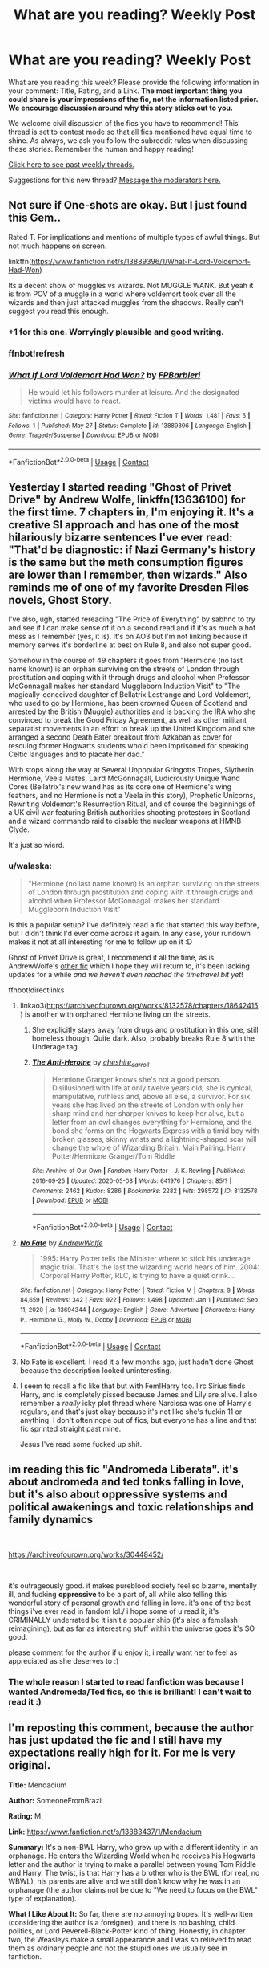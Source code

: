 #+TITLE: What are you reading? Weekly Post

* What are you reading? Weekly Post
:PROPERTIES:
:Author: the-phony-pony
:Score: 48
:DateUnix: 1622030416.0
:DateShort: 2021-May-26
:FlairText: Weekly Discussion
:END:
What are you reading this week? Please provide the following information in your comment: Title, Rating, and a Link. *The most important thing you could share is your impressions of the fic, not the information listed prior. We encourage discussion around why this story sticks out to you.*

We welcome civil discussion of the fics you have to recommend! This thread is set to contest mode so that all fics mentioned have equal time to shine. As always, we ask you follow the subreddit rules when discussing these stories. Remember the human and happy reading!

[[https://www.reddit.com/r/HPfanfiction/search?q=flair%3AWeekly+Discussion&restrict_sr=on&sort=new&t=all][Click here to see past weekly threads.]]

Suggestions for this new thread? [[https://www.reddit.com/message/compose?to=%2Fr%2FHPfanfiction&subject=Weekly+Thread][Message the moderators here.]]


** Not sure if One-shots are okay. But I just found this Gem..

Rated T. For implications and mentions of multiple types of awful things. But not much happens on screen.

linkffn([[https://www.fanfiction.net/s/13889396/1/What-If-Lord-Voldemort-Had-Won]])

Its a decent show of muggles vs wizards. Not MUGGLE WANK. But yeah it is from POV of a muggle in a world where voldemort took over all the wizards and then just attacked muggles from the shadows. Really can't suggest you read this enough.
:PROPERTIES:
:Author: jk-alot
:Score: 13
:DateUnix: 1622076716.0
:DateShort: 2021-May-27
:END:

*** +1 for this one. Worryingly plausible and good writing.
:PROPERTIES:
:Author: xshadowfax
:Score: 7
:DateUnix: 1622122627.0
:DateShort: 2021-May-27
:END:


*** ffnbot!refresh
:PROPERTIES:
:Author: Miqdad_Suleman
:Score: 1
:DateUnix: 1622637691.0
:DateShort: 2021-Jun-02
:END:


*** [[https://www.fanfiction.net/s/13889396/1/][*/What If Lord Voldemort Had Won?/*]] by [[https://www.fanfiction.net/u/14538639/FPBarbieri][/FPBarbieri/]]

#+begin_quote
  He would let his followers murder at leisure. And the designated victims would have to react.
#+end_quote

^{/Site/:} ^{fanfiction.net} ^{*|*} ^{/Category/:} ^{Harry} ^{Potter} ^{*|*} ^{/Rated/:} ^{Fiction} ^{T} ^{*|*} ^{/Words/:} ^{1,481} ^{*|*} ^{/Favs/:} ^{5} ^{*|*} ^{/Follows/:} ^{1} ^{*|*} ^{/Published/:} ^{May} ^{27} ^{*|*} ^{/Status/:} ^{Complete} ^{*|*} ^{/id/:} ^{13889396} ^{*|*} ^{/Language/:} ^{English} ^{*|*} ^{/Genre/:} ^{Tragedy/Suspense} ^{*|*} ^{/Download/:} ^{[[http://www.ff2ebook.com/old/ffn-bot/index.php?id=13889396&source=ff&filetype=epub][EPUB]]} ^{or} ^{[[http://www.ff2ebook.com/old/ffn-bot/index.php?id=13889396&source=ff&filetype=mobi][MOBI]]}

--------------

*FanfictionBot*^{2.0.0-beta} | [[https://github.com/FanfictionBot/reddit-ffn-bot/wiki/Usage][Usage]] | [[https://www.reddit.com/message/compose?to=tusing][Contact]]
:PROPERTIES:
:Author: FanfictionBot
:Score: 1
:DateUnix: 1622637715.0
:DateShort: 2021-Jun-02
:END:


** Yesterday I started reading "Ghost of Privet Drive" by Andrew Wolfe, linkffn(13636100) for the first time. 7 chapters in, I'm enjoying it. It's a creative SI approach and has one of the most hilariously bizarre sentences I've ever read: "That'd be diagnostic: if Nazi Germany's history is the same but the meth consumption figures are lower than I remember, then wizards." Also reminds me of one of my favorite Dresden Files novels, Ghost Story.

I've also, ugh, started rereading "The Price of Everything" by sabhnc to try and see if I can make sense of it on a second read and if it's as much a hot mess as I remember (yes, it is). It's on AO3 but I'm not linking because if memory serves it's borderline at best on Rule 8, and also not super good.

Somehow in the course of 49 chapters it goes from "Hermione (no last name known) is an orphan surviving on the streets of London through prostitution and coping with it through drugs and alcohol when Professor McGonnagall makes her standard Muggleborn Induction Visit" to "The magically-conceived daughter of Bellatrix Lestrange and Lord Voldemort, who used to go by Hermione, has been crowned Queen of Scotland and arrested by the British (Muggle) authorities and is backing the IRA who she convinced to break the Good Friday Agreement, as well as other militant separatist movements in an effort to break up the United Kingdom and she arranged a second Death Eater breakout from Azkaban as cover for rescuing former Hogwarts students who'd been imprisoned for speaking Celtic languages and to placate her dad."

With stops along the way at Several Unpopular Gringotts Tropes, Slytherin Hermione, Veela Mates, Laird McGonnagall, Ludicrously Unique Wand Cores (Bellatrix's new wand has as its core one of Hermione's wing feathers, and no Hermione is not a Veela in this story), Prophetic Unicorns, Rewriting Voldemort's Resurrection Ritual, and of course the beginnings of a UK civil war featuring British authorities shooting protestors in Scotland and a wizard commando raid to disable the nuclear weapons at HMNB Clyde.

It's just so wierd.
:PROPERTIES:
:Author: RealLifeH_sapiens
:Score: 11
:DateUnix: 1622043507.0
:DateShort: 2021-May-26
:END:

*** u/walaska:
#+begin_quote
  "Hermione (no last name known) is an orphan surviving on the streets of London through prostitution and coping with it through drugs and alcohol when Professor McGonnagall makes her standard Muggleborn Induction Visit"
#+end_quote

Is this a popular setup? I've definitely read a fic that started this way before, but I didn't think I'd ever come across it again. In any case, your rundown makes it not at all interesting for me to follow up on it :D

Ghost of Privet Drive is great, I recommend it all the time, as is AndrewWolfe's [[https://www.fanfiction.net/s/13694344/1/No-Fate][other fic]] which I hope they will return to, it's been lacking updates for a while /and we haven't even reached the timetravel bit yet/!

ffnbot!directlinks
:PROPERTIES:
:Author: walaska
:Score: 2
:DateUnix: 1622045179.0
:DateShort: 2021-May-26
:END:

**** linkao3([[https://archiveofourown.org/works/8132578/chapters/18642415]]) is another with orphaned Hermione living on the streets.
:PROPERTIES:
:Author: davidwelch158
:Score: 3
:DateUnix: 1622070887.0
:DateShort: 2021-May-27
:END:

***** She explicitly stays away from drugs and prostitution in this one, still homeless though. Quite dark. Also, probably breaks Rule 8 with the Underage tag.
:PROPERTIES:
:Author: xshadowfax
:Score: 3
:DateUnix: 1622123335.0
:DateShort: 2021-May-27
:END:


***** [[https://archiveofourown.org/works/8132578][*/The Anti-Heroine/*]] by [[https://www.archiveofourown.org/users/cheshire_carroll/pseuds/cheshire_carroll][/cheshire_carroll/]]

#+begin_quote
  Hermione Granger knows she's not a good person. Disillusioned with life at only twelve years old; she is cynical, manipulative, ruthless and, above all else, a survivor. For six years she has lived on the streets of London with only her sharp mind and her sharper knives to keep her alive, but a letter from an owl changes everything for Hermione, and the bond she forms on the Hogwarts Express with a timid boy with broken glasses, skinny wrists and a lightning-shaped scar will change the whole of Wizarding Britain.  Main Pairing: Harry Potter/Hermione Granger/Tom Riddle
#+end_quote

^{/Site/:} ^{Archive} ^{of} ^{Our} ^{Own} ^{*|*} ^{/Fandom/:} ^{Harry} ^{Potter} ^{-} ^{J.} ^{K.} ^{Rowling} ^{*|*} ^{/Published/:} ^{2016-09-25} ^{*|*} ^{/Updated/:} ^{2020-05-03} ^{*|*} ^{/Words/:} ^{641976} ^{*|*} ^{/Chapters/:} ^{85/?} ^{*|*} ^{/Comments/:} ^{2462} ^{*|*} ^{/Kudos/:} ^{8286} ^{*|*} ^{/Bookmarks/:} ^{2282} ^{*|*} ^{/Hits/:} ^{298572} ^{*|*} ^{/ID/:} ^{8132578} ^{*|*} ^{/Download/:} ^{[[https://archiveofourown.org/downloads/8132578/The%20Anti-Heroine.epub?updated_at=1621111329][EPUB]]} ^{or} ^{[[https://archiveofourown.org/downloads/8132578/The%20Anti-Heroine.mobi?updated_at=1621111329][MOBI]]}

--------------

*FanfictionBot*^{2.0.0-beta} | [[https://github.com/FanfictionBot/reddit-ffn-bot/wiki/Usage][Usage]] | [[https://www.reddit.com/message/compose?to=tusing][Contact]]
:PROPERTIES:
:Author: FanfictionBot
:Score: 2
:DateUnix: 1622070905.0
:DateShort: 2021-May-27
:END:


**** [[https://www.fanfiction.net/s/13694344/1/][*/No Fate/*]] by [[https://www.fanfiction.net/u/7336118/AndrewWolfe][/AndrewWolfe/]]

#+begin_quote
  1995: Harry Potter tells the Minister where to stick his underage magic trial. That's the last the wizarding world hears of him. 2004: Corporal Harry Potter, RLC, is trying to have a quiet drink...
#+end_quote

^{/Site/:} ^{fanfiction.net} ^{*|*} ^{/Category/:} ^{Harry} ^{Potter} ^{*|*} ^{/Rated/:} ^{Fiction} ^{M} ^{*|*} ^{/Chapters/:} ^{9} ^{*|*} ^{/Words/:} ^{84,659} ^{*|*} ^{/Reviews/:} ^{342} ^{*|*} ^{/Favs/:} ^{922} ^{*|*} ^{/Follows/:} ^{1,498} ^{*|*} ^{/Updated/:} ^{Jan} ^{1} ^{*|*} ^{/Published/:} ^{Sep} ^{11,} ^{2020} ^{*|*} ^{/id/:} ^{13694344} ^{*|*} ^{/Language/:} ^{English} ^{*|*} ^{/Genre/:} ^{Adventure} ^{*|*} ^{/Characters/:} ^{Harry} ^{P.,} ^{Hermione} ^{G.,} ^{Molly} ^{W.,} ^{Dobby} ^{*|*} ^{/Download/:} ^{[[http://www.ff2ebook.com/old/ffn-bot/index.php?id=13694344&source=ff&filetype=epub][EPUB]]} ^{or} ^{[[http://www.ff2ebook.com/old/ffn-bot/index.php?id=13694344&source=ff&filetype=mobi][MOBI]]}

--------------

*FanfictionBot*^{2.0.0-beta} | [[https://github.com/FanfictionBot/reddit-ffn-bot/wiki/Usage][Usage]] | [[https://www.reddit.com/message/compose?to=tusing][Contact]]
:PROPERTIES:
:Author: FanfictionBot
:Score: 2
:DateUnix: 1622045198.0
:DateShort: 2021-May-26
:END:


**** No Fate is excellent. I read it a few months ago, just hadn't done Ghost because the description looked uninteresting.
:PROPERTIES:
:Author: RealLifeH_sapiens
:Score: 2
:DateUnix: 1622047712.0
:DateShort: 2021-May-26
:END:


**** I seem to recall a fic like that but with Fem!Harry too. Iirc Sirius finds Harry, and is completely pissed because James and Lily are alive. I also remember a /really/ icky plot thread where Narcissa was one of Harry's regulars, and that's just okay because it's not like she's fuckin 11 or anything. I don't often nope out of fics, but everyone has a line and that fic sprinted straight past mine.

Jesus I've read some fucked up shit.
:PROPERTIES:
:Author: OrionTheRed
:Score: 2
:DateUnix: 1622627752.0
:DateShort: 2021-Jun-02
:END:


** im reading this fic "Andromeda Liberata". it's about andromeda and ted tonks falling in love, but it's also about oppressive systems and political awakenings and toxic relationships and family dynamics

​

[[https://archiveofourown.org/works/30448452/]]

​

it's outrageously good. it makes pureblood society feel so bizarre, mentally ill, and fucking *oppressive* to be a part of, all while also telling this wonderful story of personal growth and falling in love. it's one of the best things i've ever read in fandom lol./ i hope some of u read it, it's CRIMINALLY underrated bc it isn't a popular ship (it's also a femslash reimagining), but as far as interesting stuff within the universe goes it's SO good.

please comment for the author if u enjoy it, i really want her to feel as appreciated as she deserves to :)
:PROPERTIES:
:Author: mentally_ill_chic
:Score: 11
:DateUnix: 1622500045.0
:DateShort: 2021-Jun-01
:END:

*** The whole reason I started to read fanfiction was because I wanted Andromeda/Ted fics, so this is brilliant! I can't wait to read it :)
:PROPERTIES:
:Author: stolethemorning
:Score: 2
:DateUnix: 1622585922.0
:DateShort: 2021-Jun-02
:END:


** I'm reposting this comment, because the author has just updated the fic and I still have my expectations really high for it. For me is very original.

*Title:* Mendacium

*Author:* SomeoneFromBrazil

*Rating:* M

*Link:* [[https://www.fanfiction.net/s/13883437/1/Mendacium]]

*Summary:* It's a non-BWL Harry, who grew up with a different identity in an orphanage. He enters the Wizarding World when he receives his Hogwarts letter and the author is trying to make a parallel between young Tom Riddle and Harry. The twist, is that Harry has a brother who is the BWL (for real, no WBWL), his parents are alive and we still don't know why he was in an orphanage (the author claims not be due to "We need to focus on the BWL" type of explanation).

*What I Like About It:* So far, there are no annoying tropes. It's well-written (considering the author is a foreigner), and there is no bashing, child politics, or Lord Peverell-Black-Potter kind of thing. Honestly, in chapter two, the Weasleys make a small appearance and I was so relieved to read them as ordinary people and not the stupid ones we usually see in fanfiction.

Another positive point is that Harry isn't a right away genius (the next Merlin) on magic because he read three books in a week. I personally got interested in this fic because it's a No-BWL Harry, intead of the classical WBWL trope. Also, the usage of canon not-so-famous secondary characters to help the plot, such as Bathilda Bagshot, has got my interest.

*What I don't Like About It:* I don't like much the name the author chose for Harry's new identity (although I reckon he chose it to avoid the Hadrian kind of thing). It's not finished, but the author seems to have it mostly done (or, at least, planned).

I recommend this fanfiction because I think there are more positive points than negative ones. I would give it an 8 out of 10.
:PROPERTIES:
:Author: acnc100
:Score: 8
:DateUnix: 1622323433.0
:DateShort: 2021-May-30
:END:

*** The name 'Hardin' sucks. But the rest is good. Kinda get the feeling of Pragmatic Lily from the second chapter
:PROPERTIES:
:Author: AnkitMishraGr8
:Score: 1
:DateUnix: 1622523888.0
:DateShort: 2021-Jun-01
:END:


** [[https://hoggywartyxmas.livejournal.com/56425.html][We'll Take a Cup of Kindness Yet]] by dueltastic

*Aberforth/Minerva/Severus.* Absolutely fun and delicious fic! Aberforth and Minerva are so snarky! The best combination to fix Snape after the snakebite. Really strong emotional connect and characterizations. Definitely recommend it. Short read around 20K.
:PROPERTIES:
:Author: Consistent_Squash
:Score: 8
:DateUnix: 1622127968.0
:DateShort: 2021-May-27
:END:

*** Gosh, you are just full of amazing recommendations. I don't know where you come up with it all! I loved this story. Thanks for linking!
:PROPERTIES:
:Author: yletylyf
:Score: 3
:DateUnix: 1622219519.0
:DateShort: 2021-May-28
:END:

**** This one is a rec I got from beta_reader! It's a great fic isn't it?

I got two more if you are into that generation! If you like Walburga or that era in general maybe you'll like them.

[[https://archiveofourown.org/works/3736303][Dark and Fearsome]]

Walburga obsessing about Minerva in a way that kind of is similar to canon Sirius about Snape or canon Bellatrix about Voldemort. Disturbing and intense. Beautiful first-person pov. Short read around 3K. *Walburga/Minerva.*

[[https://eldritcher-hp-fics.dreamwidth.org/14994.html][Azrael]]

A calculating and charismatic Voldemort deliberately destroys Walburga's family because he wants her to go mad. It's pretty intense. Short read around 3K. *Gen darkfic*
:PROPERTIES:
:Author: Consistent_Squash
:Score: 4
:DateUnix: 1622220950.0
:DateShort: 2021-May-28
:END:

***** I have read these before! Pretty sure it was your post somewhere else that I saw, ha.

The Minerva/Walburga one interesting. There wasn't a lot of work done on the relationship part of it, it was mostly trying to get inside Walburga's head, which I can respect as a thought exercise, but it didn't grab me.

Eldritcher's Minerva is great! I love all of their stories about her. Walburga's POV was a great choice for this piece. Intense is the right word!

Ha, what I am into is anything about Snape. I love Snape rare pairs (defined as anything but Snarry and Snamione). I think we have discussed this before in the context of Snape/Voldemort :) It's so hard to do and preserve what I love about Snape's character, though, you know, so when I find one that does, I'm so excited. Minerva/Aberforth/Severus was wonderful!
:PROPERTIES:
:Author: yletylyf
:Score: 1
:DateUnix: 1622228089.0
:DateShort: 2021-May-28
:END:

****** With you 100% on the Minerva/Walburga fic! I sometimes nerd out on writing choices and forget about the immersion and story part!

Eldritcher's Minerva is a proud and flawed character. Flesh and blood! I really love her characterization. The Riddle/Minerva dynamic, the Severus/Minerva dynamic and the Albus/Minerva dynamic is just unique in their Minerva fics.

Yeah! I remember you mentioned that maybe on the Sniddle thread! For Snape fics especially rare pairs [[https://snapecase.livejournal.com/][Snapecase]] can be good. YMMV because a lot of those are Snarry authors writing non-Snarry fics. Their Snape characterization in non-Snarry fics can be pretty similar to their Snape in Snarry fics.

I don't have any strong recs for Snape fics :( I love that theme also! Definitely lmk if you stumble on something interesting!
:PROPERTIES:
:Author: Consistent_Squash
:Score: 3
:DateUnix: 1622231519.0
:DateShort: 2021-May-29
:END:

******* I don't have anything against Snarry as a philosophical matter, but I will say the Snarry fics I have liked are ones where Harry undergoes some experience so major (like, you know, traveling a thousand years in the past and spending the centuries as a portrait in the Slytherin common room) that he is unrecognizable as Harry and basically an OC. Harry as a main character in fic does nothing for me.

That was an elaborate way of saying I will definitely check out rare pairs written by Snarry authors, lol.
:PROPERTIES:
:Author: yletylyf
:Score: 2
:DateUnix: 1622232037.0
:DateShort: 2021-May-29
:END:


** I would mention two stories, one which was really excellent, other one ... not so much.

1. “Wind Shear” by Chilord linkffn(12511998) is really a great story. I am not a big fan of super!Harry and fight-centred stories, but this one is really well written. Harry, experienced Auror and an international Dark Wizards hunter falls back to 1970 in the beginning of the Blood War and he has to work from that situation. I usually complain how thin and too long most stories are. The author claims in the introductory author note that “this fic has been more thoroughly rewritten than any of my past fics. I hope it shows.” It truly does, it is very tight (/just/ 126,280 words) and even otherwise it is obviously very well polished. Also, although there is a motive of the potential relationship between Harry and Bellatrix Black (very common for Harry-in-1970s stories), it is a way more complicated and interesting than usually fast one. Highly recommended.

2. I was really looking forward to reading “When Hermione said ‘NO!'” by LordCroussette linkao3(27474469). I like very much “The Accidental Animagus” by [[/u/TheWhiteSquirrel]] linkao3(14078862) and the idea to the twist where Hermione rejects the idea of adopting Harry into the Grangers' family looked intriguing. When I was saying in the previous review that the story is very nicely tightly written, this is just an opposite. The story weights nice 30,664 words, and what interesting story we get about this basic conflict of Hermione rejecting adoption of Harry? Re-narrated mostly unchanged abbreviated story of the first four years of Harry, and that's basically it. Have you expected some psychologically complicated explanation of Hermione's [[https://matej.ceplovi.cz/blog/one-more-on-breakfast-in-new-york.html][seeming failure]] in this long narration? Nope, this is a Harmony story, so there is no character development allowed, the explanation is brutally boring: the unfeeling manipulative Dumbledore send Confundus charm on her. That's it, there is really not much to the story. I don't think you should bother.
:PROPERTIES:
:Author: ceplma
:Score: 8
:DateUnix: 1622154215.0
:DateShort: 2021-May-28
:END:

*** [[https://archiveofourown.org/works/27474469][*/When Hermione said "NO!"/*]] by [[https://www.archiveofourown.org/users/LordCroussette/pseuds/LordCroussette][/LordCroussette/]]

#+begin_quote
  What if Harry and Hermione had first met when they were four-years-old? What if they had become best friends? What if Hermione's parents had proposed the idea to adopt Harry into their family and Hermione had angrily shouted "NO!" when they had asked her opinion? And what if Harry had witnessed it all?When it is time to go to Hogwarts, Harry and Hermione meet again in the Hogwarts Express. How would they react and treat each other if Harry never forgot about Hermione's angry rejection?Years later, Harry and Hermione tell their story to their five-years-old daughter Rose. A story about how they became friends, how it broke and how they learned to be friends again and how to love each other...
#+end_quote

^{/Site/:} ^{Archive} ^{of} ^{Our} ^{Own} ^{*|*} ^{/Fandom/:} ^{Harry} ^{Potter} ^{-} ^{J.} ^{K.} ^{Rowling} ^{*|*} ^{/Published/:} ^{2020-11-09} ^{*|*} ^{/Updated/:} ^{2020-12-06} ^{*|*} ^{/Words/:} ^{30664} ^{*|*} ^{/Chapters/:} ^{11/?} ^{*|*} ^{/Comments/:} ^{11} ^{*|*} ^{/Kudos/:} ^{75} ^{*|*} ^{/Bookmarks/:} ^{15} ^{*|*} ^{/Hits/:} ^{2999} ^{*|*} ^{/ID/:} ^{27474469} ^{*|*} ^{/Download/:} ^{[[https://archiveofourown.org/downloads/27474469/When%20Hermione%20said%20NO.epub?updated_at=1607286435][EPUB]]} ^{or} ^{[[https://archiveofourown.org/downloads/27474469/When%20Hermione%20said%20NO.mobi?updated_at=1607286435][MOBI]]}

--------------

[[https://archiveofourown.org/works/14078862][*/The Accidental Animagus/*]] by [[https://www.archiveofourown.org/users/White_Squirrel/pseuds/White_Squirrel][/White_Squirrel/]]

#+begin_quote
  Harry escapes the Dursleys with a unique bout of accidental magic and eventually winds up at the Grangers' house. Now, he has what he always wanted: a loving family---and he'll need their help to take on the magical world and vanquish the dark lord who has pursued him from birth. Years 1-4.
#+end_quote

^{/Site/:} ^{Archive} ^{of} ^{Our} ^{Own} ^{*|*} ^{/Fandom/:} ^{Harry} ^{Potter} ^{-} ^{J.} ^{K.} ^{Rowling} ^{*|*} ^{/Published/:} ^{2018-03-24} ^{*|*} ^{/Completed/:} ^{2018-04-07} ^{*|*} ^{/Words/:} ^{666696} ^{*|*} ^{/Chapters/:} ^{112/112} ^{*|*} ^{/Comments/:} ^{790} ^{*|*} ^{/Kudos/:} ^{2195} ^{*|*} ^{/Bookmarks/:} ^{592} ^{*|*} ^{/Hits/:} ^{103140} ^{*|*} ^{/ID/:} ^{14078862} ^{*|*} ^{/Download/:} ^{[[https://archiveofourown.org/downloads/14078862/The%20Accidental%20Animagus.epub?updated_at=1621683636][EPUB]]} ^{or} ^{[[https://archiveofourown.org/downloads/14078862/The%20Accidental%20Animagus.mobi?updated_at=1621683636][MOBI]]}

--------------

[[https://www.fanfiction.net/s/12511998/1/][*/Wind Shear/*]] by [[https://www.fanfiction.net/u/67673/Chilord][/Chilord/]]

#+begin_quote
  A sharp and sudden change that can have devastating effects. When a Harry Potter that didn't follow the path of the Epilogue finds himself suddenly thrown into 1970, he settles into a muggle pub to enjoy a nice drink and figure out what he should do with the situation. Naturally, things don't work out the way he intended.
#+end_quote

^{/Site/:} ^{fanfiction.net} ^{*|*} ^{/Category/:} ^{Harry} ^{Potter} ^{*|*} ^{/Rated/:} ^{Fiction} ^{M} ^{*|*} ^{/Chapters/:} ^{19} ^{*|*} ^{/Words/:} ^{126,280} ^{*|*} ^{/Reviews/:} ^{2,885} ^{*|*} ^{/Favs/:} ^{14,725} ^{*|*} ^{/Follows/:} ^{8,450} ^{*|*} ^{/Updated/:} ^{Jul} ^{6,} ^{2017} ^{*|*} ^{/Published/:} ^{Jun} ^{1,} ^{2017} ^{*|*} ^{/Status/:} ^{Complete} ^{*|*} ^{/id/:} ^{12511998} ^{*|*} ^{/Language/:} ^{English} ^{*|*} ^{/Genre/:} ^{Adventure} ^{*|*} ^{/Characters/:} ^{Harry} ^{P.,} ^{Bellatrix} ^{L.,} ^{Charlus} ^{P.} ^{*|*} ^{/Download/:} ^{[[http://www.ff2ebook.com/old/ffn-bot/index.php?id=12511998&source=ff&filetype=epub][EPUB]]} ^{or} ^{[[http://www.ff2ebook.com/old/ffn-bot/index.php?id=12511998&source=ff&filetype=mobi][MOBI]]}

--------------

*FanfictionBot*^{2.0.0-beta} | [[https://github.com/FanfictionBot/reddit-ffn-bot/wiki/Usage][Usage]] | [[https://www.reddit.com/message/compose?to=tusing][Contact]]
:PROPERTIES:
:Author: FanfictionBot
:Score: 1
:DateUnix: 1622154237.0
:DateShort: 2021-May-28
:END:


** I'm currently re-reading, and awaiting updates on, Snipers Solve 99% of all Problems by silentwalrus. It's a hilarious crossover between Fullmetal Alchemist and Harry Potter. I highly recommend it to anyone needing a laugh. The author has other wonderfully well-written stories on AO3 as well.

linkao3(20644262)
:PROPERTIES:
:Author: scificionado
:Score: 7
:DateUnix: 1622226441.0
:DateShort: 2021-May-28
:END:

*** [[https://archiveofourown.org/works/20644262][*/snipers solve 99% of all problems/*]] by [[https://www.archiveofourown.org/users/silentwalrus/pseuds/silentwalrus][/silentwalrus/]]

#+begin_quote
  Ed had thought, after the whole Promised Day, homunculus, entire country harvested for alchemical batteries thing, the batshit quotient of his life would have settled down some. He really ought to have topped out the meter with that one. But no. The bullshit is just getting started. “Are you fucking kidding me,” Ed demands. “The wizards?” Podfic & Chinese translation available! See notes
#+end_quote

^{/Site/:} ^{Archive} ^{of} ^{Our} ^{Own} ^{*|*} ^{/Fandoms/:} ^{Fullmetal} ^{Alchemist} ^{-} ^{All} ^{Media} ^{Types,} ^{Harry} ^{Potter} ^{-} ^{J.} ^{K.} ^{Rowling} ^{*|*} ^{/Published/:} ^{2019-09-15} ^{*|*} ^{/Updated/:} ^{2020-12-24} ^{*|*} ^{/Words/:} ^{227773} ^{*|*} ^{/Chapters/:} ^{75/?} ^{*|*} ^{/Comments/:} ^{13669} ^{*|*} ^{/Kudos/:} ^{10448} ^{*|*} ^{/Bookmarks/:} ^{3402} ^{*|*} ^{/Hits/:} ^{333740} ^{*|*} ^{/ID/:} ^{20644262} ^{*|*} ^{/Download/:} ^{[[https://archiveofourown.org/downloads/20644262/snipers%20solve%2099%20of%20all.epub?updated_at=1621048176][EPUB]]} ^{or} ^{[[https://archiveofourown.org/downloads/20644262/snipers%20solve%2099%20of%20all.mobi?updated_at=1621048176][MOBI]]}

--------------

*FanfictionBot*^{2.0.0-beta} | [[https://github.com/FanfictionBot/reddit-ffn-bot/wiki/Usage][Usage]] | [[https://www.reddit.com/message/compose?to=tusing][Contact]]
:PROPERTIES:
:Author: FanfictionBot
:Score: 3
:DateUnix: 1622226475.0
:DateShort: 2021-May-28
:END:


** [[https://archiveofourown.org/works/10799454]] Character study on Albus Dumbledore

[[https://archiveofourown.org/works/5354324]] James Potter/Lily Evans

Both are oneshots. Both deserve more reviews, imo.
:PROPERTIES:
:Author: NotSoSnarky
:Score: 6
:DateUnix: 1622398282.0
:DateShort: 2021-May-30
:END:


** I'm reading this fic that updated today, [[https://m.fanfiction.net/s/13866437/1/An-Only-Child][An Only Child by Darkpurplelighter]]. It's a Percy-centric fic that starts in OotP when Fudge goes to arrest Dumbledore and Percy finds the Mirror of Erised, where it shows him as an only child and sets out to make it true. I like it because I think it's something different and unique in comparison to other Percy-centric fics I've read. As per the author's words, it's not a redemption story or Percy sees the light and somehow changes things, it's about a brother wanting to erase his own siblings from existence for his parents' sole love and affection. It is a dark theme, and that's the point and I love it.

The pacing is a bit accelerated at the beginning in the attempt to get the set up out of the way, but other than that it moves along steadily. The characters are well written, with Percy being a pretty good blend of his canon self and the cold-hearted sociopath he's turning into. Updates are slow, though, and it's only a few chapters long.

linkffn(13866437)
:PROPERTIES:
:Author: Sweet_Xocoatl
:Score: 7
:DateUnix: 1622354315.0
:DateShort: 2021-May-30
:END:

*** [[https://www.fanfiction.net/s/13866437/1/][*/An Only Child/*]] by [[https://www.fanfiction.net/u/1626457/Darkpurplelighter][/Darkpurplelighter/]]

#+begin_quote
  Percy Weasley was shocked when he looked into the Mirror of Erised. It showed him, alone with his mother and father. No brothers. No sister. Him, alone as an only child. That was what Percy wanted, and there was only one way to make his deepest desire come true.
#+end_quote

^{/Site/:} ^{fanfiction.net} ^{*|*} ^{/Category/:} ^{Harry} ^{Potter} ^{*|*} ^{/Rated/:} ^{Fiction} ^{T} ^{*|*} ^{/Chapters/:} ^{4} ^{*|*} ^{/Words/:} ^{8,711} ^{*|*} ^{/Reviews/:} ^{6} ^{*|*} ^{/Favs/:} ^{6} ^{*|*} ^{/Follows/:} ^{15} ^{*|*} ^{/Updated/:} ^{9h} ^{ago} ^{*|*} ^{/Published/:} ^{Apr} ^{21} ^{*|*} ^{/id/:} ^{13866437} ^{*|*} ^{/Language/:} ^{English} ^{*|*} ^{/Genre/:} ^{Angst/Drama} ^{*|*} ^{/Characters/:} ^{Ron} ^{W.,} ^{George} ^{W.,} ^{Percy} ^{W.,} ^{Fred} ^{W.} ^{*|*} ^{/Download/:} ^{[[http://www.ff2ebook.com/old/ffn-bot/index.php?id=13866437&source=ff&filetype=epub][EPUB]]} ^{or} ^{[[http://www.ff2ebook.com/old/ffn-bot/index.php?id=13866437&source=ff&filetype=mobi][MOBI]]}

--------------

*FanfictionBot*^{2.0.0-beta} | [[https://github.com/FanfictionBot/reddit-ffn-bot/wiki/Usage][Usage]] | [[https://www.reddit.com/message/compose?to=tusing][Contact]]
:PROPERTIES:
:Author: FanfictionBot
:Score: 3
:DateUnix: 1622354333.0
:DateShort: 2021-May-30
:END:


** I just finished Blackpool by The Divine Comedian, which I saw rec'd on another thread. 10/10 would recommend - it was well written and the story was was captivating. I loved both Regulus' and Sirius' characters, and their relationship. It's pretty dark, and reads like a combination horror mystery, but it was honestly so good you should read it even if dark fics aren't normally your thing.

linkffn(12948481)
:PROPERTIES:
:Author: itsasixthing
:Score: 5
:DateUnix: 1622257642.0
:DateShort: 2021-May-29
:END:

*** [[https://www.fanfiction.net/s/12948481/1/][*/Blackpool/*]] by [[https://www.fanfiction.net/u/45537/The-Divine-Comedian][/The Divine Comedian/]]

#+begin_quote
  COMPLETE. When Regulus is five, he nearly drowns in the sea off Blackpool. When Regulus is eleven, his brother befriends a ghost. It's not until Regulus is eighteen and ready to die that the Black family's darkest secret finally unravels. It might, perhaps, change everything. (A coming-of-age story with mind magic, star charting, pink petit-fours, two diaries, and a ghost.)
#+end_quote

^{/Site/:} ^{fanfiction.net} ^{*|*} ^{/Category/:} ^{Harry} ^{Potter} ^{*|*} ^{/Rated/:} ^{Fiction} ^{T} ^{*|*} ^{/Chapters/:} ^{9} ^{*|*} ^{/Words/:} ^{67,136} ^{*|*} ^{/Reviews/:} ^{165} ^{*|*} ^{/Favs/:} ^{340} ^{*|*} ^{/Follows/:} ^{134} ^{*|*} ^{/Updated/:} ^{Jul} ^{22,} ^{2018} ^{*|*} ^{/Published/:} ^{May} ^{26,} ^{2018} ^{*|*} ^{/Status/:} ^{Complete} ^{*|*} ^{/id/:} ^{12948481} ^{*|*} ^{/Language/:} ^{English} ^{*|*} ^{/Genre/:} ^{Family/Horror} ^{*|*} ^{/Characters/:} ^{Sirius} ^{B.,} ^{Regulus} ^{B.,} ^{Orion} ^{B.,} ^{Walburga} ^{B.} ^{*|*} ^{/Download/:} ^{[[http://www.ff2ebook.com/old/ffn-bot/index.php?id=12948481&source=ff&filetype=epub][EPUB]]} ^{or} ^{[[http://www.ff2ebook.com/old/ffn-bot/index.php?id=12948481&source=ff&filetype=mobi][MOBI]]}

--------------

*FanfictionBot*^{2.0.0-beta} | [[https://github.com/FanfictionBot/reddit-ffn-bot/wiki/Usage][Usage]] | [[https://www.reddit.com/message/compose?to=tusing][Contact]]
:PROPERTIES:
:Author: FanfictionBot
:Score: 2
:DateUnix: 1622257662.0
:DateShort: 2021-May-29
:END:


** I've been reading some crossovers the last couple of weeks. [[https://archiveofourown.org/works/28146954/chapters/68966568][Padfoot and Hound]], T, which is a story set during Harry's third year. In it, Kakashi, from the Naruto series, about age fourteen, ends up in the HP-verse. He meets Sirius first right after his escape and helps him a bit before they get separated. Eventually, Kakashi ends up a student at Hogwarts because he's agreed to help out Sirius with his goals and knew from their time together that it's where he'd show up again eventually.

It's updating pretty steadily. At least once a week and so, far, is pretty interesting. Kakashi is hiding a lot about himself and coming up with stuff on the fly and, at times, is funny with the stuff he spouts to cover up things he does or doesn't know. It's also kind of neat seeing how he navigates Hogwarts without magic but convinces people he belongs with his ninjutsu. As well as how he get along with various characters.

Sirius and his struggles to get to Harry and protect him/kill Peter are also a part of the story. He also muses pretty heavily on Kakashi the longer things go on and has, at this point, even figured out Kakashi is not of the HP-verse. So that's another cool layer.

I've also read, but not as much, of another HP and Naruto crossover. This one is called [[https://archiveofourown.org/works/26686966/chapters/65093611][Sticks and Stones]], Gen. It also is about fourteen-ish-year-old Kakashi going to the HP-verse. In this one, he's sent there on a mission to protect Harry and it's set in Harry's fifth year. Up until the point I've read, he's still kind of just aquainting himself with the characters who are unsettled by him overall for various reasons.

I'm hopeful it will comtinue to be interesting once they go to Hogwarts.
:PROPERTIES:
:Author: Lucylouluna
:Score: 5
:DateUnix: 1622088212.0
:DateShort: 2021-May-27
:END:

*** oooo, Sticks and Stones is a good one. I've been following that one for a while. quite interesting how the author developed their writing throughout the fic.
:PROPERTIES:
:Author: Random_Person0713
:Score: 2
:DateUnix: 1622599677.0
:DateShort: 2021-Jun-02
:END:


*** ffnbot!parent
:PROPERTIES:
:Author: Miqdad_Suleman
:Score: 1
:DateUnix: 1622637959.0
:DateShort: 2021-Jun-02
:END:


*** [[https://archiveofourown.org/works/28146954][*/Padfoot And Hound/*]] by [[https://www.archiveofourown.org/users/SayItAll/pseuds/SayItAll][/SayItAll/]]

#+begin_quote
  A day after the Kyuubi-attack, the ANBU Hound wakes up in 1993's England, where he finds a half-starved dog at the coast. It's Padfoot's lucky day.Sirius tries to evade capture, find his godson and the traitor, and maybe also prove his innocence. Kakashi just wants to find his way home from this odd country that does not speak his language nor even write in his alphabet.
#+end_quote

^{/Site/:} ^{Archive} ^{of} ^{Our} ^{Own} ^{*|*} ^{/Fandoms/:} ^{Harry} ^{Potter} ^{-} ^{J.} ^{K.} ^{Rowling,} ^{Naruto} ^{*|*} ^{/Published/:} ^{2020-12-18} ^{*|*} ^{/Updated/:} ^{2021-05-30} ^{*|*} ^{/Words/:} ^{187200} ^{*|*} ^{/Chapters/:} ^{40/?} ^{*|*} ^{/Comments/:} ^{1498} ^{*|*} ^{/Kudos/:} ^{2098} ^{*|*} ^{/Bookmarks/:} ^{424} ^{*|*} ^{/Hits/:} ^{50430} ^{*|*} ^{/ID/:} ^{28146954} ^{*|*} ^{/Download/:} ^{[[https://archiveofourown.org/downloads/28146954/Padfoot%20And%20Hound.epub?updated_at=1622597667][EPUB]]} ^{or} ^{[[https://archiveofourown.org/downloads/28146954/Padfoot%20And%20Hound.mobi?updated_at=1622597667][MOBI]]}

--------------

[[https://archiveofourown.org/works/26686966][*/Sticks and Stones/*]] by [[https://www.archiveofourown.org/users/redninjalass19/pseuds/redninjalass19][/redninjalass19/]]

#+begin_quote
  They thought he was a cold-blooded killer. He thought they were lazy and weak. However, this wasn't going to stop Kakashi from completing his mission. How hard could guarding this Potter person be? And why were wizards so nosy?
#+end_quote

^{/Site/:} ^{Archive} ^{of} ^{Our} ^{Own} ^{*|*} ^{/Fandoms/:} ^{Naruto,} ^{Harry} ^{Potter} ^{-} ^{J.} ^{K.} ^{Rowling} ^{*|*} ^{/Published/:} ^{2020-09-27} ^{*|*} ^{/Updated/:} ^{2021-06-01} ^{*|*} ^{/Words/:} ^{138893} ^{*|*} ^{/Chapters/:} ^{30/31} ^{*|*} ^{/Comments/:} ^{204} ^{*|*} ^{/Kudos/:} ^{814} ^{*|*} ^{/Bookmarks/:} ^{226} ^{*|*} ^{/Hits/:} ^{17187} ^{*|*} ^{/ID/:} ^{26686966} ^{*|*} ^{/Download/:} ^{[[https://archiveofourown.org/downloads/26686966/Sticks%20and%20Stones.epub?updated_at=1622560514][EPUB]]} ^{or} ^{[[https://archiveofourown.org/downloads/26686966/Sticks%20and%20Stones.mobi?updated_at=1622560514][MOBI]]}

--------------

*FanfictionBot*^{2.0.0-beta} | [[https://github.com/FanfictionBot/reddit-ffn-bot/wiki/Usage][Usage]] | [[https://www.reddit.com/message/compose?to=tusing][Contact]]
:PROPERTIES:
:Author: FanfictionBot
:Score: 1
:DateUnix: 1622637981.0
:DateShort: 2021-Jun-02
:END:


** I occasionally fall into the trap of wanting to read George or Fred fics. For some reason, the quality of writing of those is usually higher - perhaps because twins are a challenge to write, or they aren't popular main characters, I'm not sure - and get sucked into reading that instead of doing, well, anything. I can't help it, the way people react to the twins in many fics, with happiness, delight, and a neverending bucket of forgiveness for their ridiculous pranks can make me well up even when what I'm reading is just harmless fun / not particularly emotional or romantic at all. There's a fic (maybe Arithmancer) where George picks Hermione up and makes her laugh in the dining hall? That's the kind of scene that sticks with me for years and fills me with jealousy for the way I am in real life - not such a bringer of joy who can get away with this kind of thing. Anyway. Give me your non slash or incestuous twin fics please!

Today, I read all of [[https://archiveofourown.org/works/14005107/chapters/32250834][Playing with Fire by BlueKat]], an OC/Fred story that is unfortunately not yet finished. I have confidence they will get around to it though! The OC is very fun and realistic for a 16 year old. Maybe occasionally they speak like adults more than the teens they are, but it's very rare, and most of the time is very funny, touching, emotional, etc. It is set during Harry's 4th year, and the summer term just finished. There's also a companion fic for the OC's best friend and George.

A Hermione/George fic I've read before but re-read was the [[https://archiveofourown.org/works/657044/chapters/1197513][Prankster's Apprentice]], a post-war romance between those two where Hermione works at WWW that again, really just treats the characters like human beings, and is just something I really like reading. It's also quite funny, and I like the way they used obscure ingredients for the weird science that occurs.

[[https://archiveofourown.org/works/18651592/chapters/44231980][Snake Shop by Wynnebat]] has Tom Riddle meeting a timetravelling Harry Potter who takes care of him. I enjoyed the fic a lot, although i'm a bit disappointed that it finished where it did. Again, there's a bit of humour, but for the most part what I enjoy is that it's from Riddle's very young point of view, and that a Snake Shop sounds really is the best kind of place for them to hang out in.

One fun fic: [[https://archiveofourown.org/works/29034237][neither can live while the other is high by scaredcrow]] - cannabis arrives at Hogwarts, but unfortunately Harry's link to Voldemort is not good for his trips.

[[https://archiveofourown.org/works/8770888/chapters/20104951][Mother May I by Esama]] is a great little fantastic beasts fic, that very quickly goes a different way than the first movie did. Newt can tell when someone is an obscurus, thus reacts differently the first time he sees Credence.

I read through what exists of [[https://archiveofourown.org/works/25133773/chapters/69162402#workskin][Of Clones and Wizards by Zirakinbar]] because someone asked for star wars fanfic recommendations and I found it again while looking for them. Harry lands in Star Wars, but as a result of Quirrelmort, which means he isn't all that good at magic and not OP. The Clones kind of adopt him, and he becomes a padawan. The plot is really well thought out and Voldemort is an issue, so there's plenty for him to do. The origin of the Sith made me laugh out loud, there's really a bit of everything: action, humour, hurt/comfort, worldbuilding... give it a go! Also has a companion fic with snippets.

Last but not least, it's not a manic phase of reading Harry Potter fanfiction without a good Slytherin!Hermione story, [[https://archiveofourown.org/works/29980422/chapters/73808532][Aberration by Cocoartist]]. I only wish they'd stuck with the disdain towards Harry a little longer but overall a good fic in the genre. Also, it doesn't drag on, which is always a plus from my point of view.

ffnbot!directlinks
:PROPERTIES:
:Author: walaska
:Score: 11
:DateUnix: 1622044730.0
:DateShort: 2021-May-26
:END:

*** [[https://archiveofourown.org/works/14005107][*/Playing With Fire/*]] by [[https://www.archiveofourown.org/users/AKABlueKat/pseuds/Blue%20Kat][/Blue Kat (AKABlueKat)/]]

#+begin_quote
  "Fred Weasley, you're asking me to be your fake girlfriend." "Spot on." He was crazy. His plan was crazy. And yet, I hesitated. Why? I really can't say. Maybe it was the way Fred's eyes glinted in the half-dark of the garden, hinting at possibility and promising me something I didn't quite understand. Maybe I was tired of being careful.
#+end_quote

^{/Site/:} ^{Archive} ^{of} ^{Our} ^{Own} ^{*|*} ^{/Fandom/:} ^{Harry} ^{Potter} ^{-} ^{J.} ^{K.} ^{Rowling} ^{*|*} ^{/Published/:} ^{2018-03-17} ^{*|*} ^{/Updated/:} ^{2021-02-03} ^{*|*} ^{/Words/:} ^{147211} ^{*|*} ^{/Chapters/:} ^{24/?} ^{*|*} ^{/Comments/:} ^{471} ^{*|*} ^{/Kudos/:} ^{883} ^{*|*} ^{/Bookmarks/:} ^{209} ^{*|*} ^{/Hits/:} ^{17676} ^{*|*} ^{/ID/:} ^{14005107} ^{*|*} ^{/Download/:} ^{[[https://archiveofourown.org/downloads/14005107/Playing%20With%20Fire.epub?updated_at=1621904866][EPUB]]} ^{or} ^{[[https://archiveofourown.org/downloads/14005107/Playing%20With%20Fire.mobi?updated_at=1621904866][MOBI]]}

--------------

[[https://archiveofourown.org/works/657044][*/The Prankster's Apprentice/*]] by [[https://www.archiveofourown.org/users/kitcat234/pseuds/kitcat234][/kitcat234/]]

#+begin_quote
  Sometimes, George would find himself out of his depths when working on a prank. Problem is, Fred was always the one to help him out. With Fred gone and a business to run, George is desperate for a little assistance. And he knows the only person who can truly help him is the one person who is guaranteed to say 'no'. But he's been told he's quite good at convincing people...
#+end_quote

^{/Site/:} ^{Archive} ^{of} ^{Our} ^{Own} ^{*|*} ^{/Fandom/:} ^{Harry} ^{Potter} ^{-} ^{J.} ^{K.} ^{Rowling} ^{*|*} ^{/Published/:} ^{2013-01-27} ^{*|*} ^{/Completed/:} ^{2014-03-17} ^{*|*} ^{/Words/:} ^{51282} ^{*|*} ^{/Chapters/:} ^{22/22} ^{*|*} ^{/Comments/:} ^{115} ^{*|*} ^{/Kudos/:} ^{843} ^{*|*} ^{/Bookmarks/:} ^{235} ^{*|*} ^{/Hits/:} ^{13881} ^{*|*} ^{/ID/:} ^{657044} ^{*|*} ^{/Download/:} ^{[[https://archiveofourown.org/downloads/657044/The%20Pranksters.epub?updated_at=1568584000][EPUB]]} ^{or} ^{[[https://archiveofourown.org/downloads/657044/The%20Pranksters.mobi?updated_at=1568584000][MOBI]]}

--------------

[[https://archiveofourown.org/works/18651592][*/Snake Shop/*]] by [[https://www.archiveofourown.org/users/wynnebat/pseuds/wynnebat][/wynnebat/]]

#+begin_quote
  In which Tom Riddle finds himself lost, alone, and hurt in the middle of Knockturn Alley, and stumbles upon a peculiar place called Harry's Snake Shop.
#+end_quote

^{/Site/:} ^{Archive} ^{of} ^{Our} ^{Own} ^{*|*} ^{/Fandom/:} ^{Harry} ^{Potter} ^{-} ^{J.} ^{K.} ^{Rowling} ^{*|*} ^{/Published/:} ^{2019-04-30} ^{*|*} ^{/Completed/:} ^{2021-04-21} ^{*|*} ^{/Words/:} ^{20080} ^{*|*} ^{/Chapters/:} ^{5/5} ^{*|*} ^{/Comments/:} ^{425} ^{*|*} ^{/Kudos/:} ^{3064} ^{*|*} ^{/Bookmarks/:} ^{1009} ^{*|*} ^{/Hits/:} ^{22622} ^{*|*} ^{/ID/:} ^{18651592} ^{*|*} ^{/Download/:} ^{[[https://archiveofourown.org/downloads/18651592/Snake%20Shop.epub?updated_at=1622039072][EPUB]]} ^{or} ^{[[https://archiveofourown.org/downloads/18651592/Snake%20Shop.mobi?updated_at=1622039072][MOBI]]}

--------------

[[https://archiveofourown.org/works/29034237][*/Neither Can Live While the Other is High/*]] by [[https://www.archiveofourown.org/users/ScaredyCrow/pseuds/ScaredyCrow][/ScaredyCrow/]]

#+begin_quote
  Murtlap essence gets expensive, so the DA seeks out other forms of pain relief to help those who suffer through detentions with Umbridge. While searching through the Forbidden Forest, they stumble upon a patch of an odd, non-magical plant called “cannabis.”Elsewhere in the British Isles, Voldemort prepares for an important meeting.Or: Harry doesn't know what weed is, and Voldemort suffers the consequences.
#+end_quote

^{/Site/:} ^{Archive} ^{of} ^{Our} ^{Own} ^{*|*} ^{/Fandom/:} ^{Harry} ^{Potter} ^{-} ^{J.} ^{K.} ^{Rowling} ^{*|*} ^{/Published/:} ^{2021-01-28} ^{*|*} ^{/Words/:} ^{7499} ^{*|*} ^{/Chapters/:} ^{1/1} ^{*|*} ^{/Comments/:} ^{34} ^{*|*} ^{/Kudos/:} ^{297} ^{*|*} ^{/Bookmarks/:} ^{50} ^{*|*} ^{/Hits/:} ^{1680} ^{*|*} ^{/ID/:} ^{29034237} ^{*|*} ^{/Download/:} ^{[[https://archiveofourown.org/downloads/29034237/Neither%20Can%20Live%20While.epub?updated_at=1619728735][EPUB]]} ^{or} ^{[[https://archiveofourown.org/downloads/29034237/Neither%20Can%20Live%20While.mobi?updated_at=1619728735][MOBI]]}

--------------

[[https://archiveofourown.org/works/8770888][*/Mother May I/*]] by [[https://www.archiveofourown.org/users/esama/pseuds/esama][/esama/]]

#+begin_quote
  In which Newt can recognize an Obscurial by sight.
#+end_quote

^{/Site/:} ^{Archive} ^{of} ^{Our} ^{Own} ^{*|*} ^{/Fandom/:} ^{Fantastic} ^{Beasts} ^{and} ^{Where} ^{to} ^{Find} ^{Them} ^{<Movies>} ^{*|*} ^{/Published/:} ^{2016-12-06} ^{*|*} ^{/Completed/:} ^{2016-12-15} ^{*|*} ^{/Words/:} ^{42365} ^{*|*} ^{/Chapters/:} ^{11/11} ^{*|*} ^{/Comments/:} ^{859} ^{*|*} ^{/Kudos/:} ^{10661} ^{*|*} ^{/Bookmarks/:} ^{3673} ^{*|*} ^{/Hits/:} ^{92299} ^{*|*} ^{/ID/:} ^{8770888} ^{*|*} ^{/Download/:} ^{[[https://archiveofourown.org/downloads/8770888/Mother%20May%20I.epub?updated_at=1621049006][EPUB]]} ^{or} ^{[[https://archiveofourown.org/downloads/8770888/Mother%20May%20I.mobi?updated_at=1621049006][MOBI]]}

--------------

[[https://archiveofourown.org/works/25133773][*/Of Clones and Wizards/*]] by [[https://www.archiveofourown.org/users/Zirakinbar/pseuds/Zirakinbar][/Zirakinbar/]]

#+begin_quote
  Combining the Mirror of Erised, the Philosopher's Stone, and the Killing Curse had some unexpected effects. Clone trooper CT-4387 is left for dead after an attempted ambush on Christophsis and 11-year-old Harry Potter makes himself a family.
#+end_quote

^{/Site/:} ^{Archive} ^{of} ^{Our} ^{Own} ^{*|*} ^{/Fandoms/:} ^{Harry} ^{Potter} ^{-} ^{J.} ^{K.} ^{Rowling,} ^{Star} ^{Wars:} ^{Clone} ^{Wars} ^{<2003>} ^{-} ^{All} ^{Media} ^{Types,} ^{Star} ^{Wars:} ^{The} ^{Clone} ^{Wars} ^{<2008>} ^{-} ^{All} ^{Media} ^{Types,} ^{Star} ^{Wars} ^{-} ^{All} ^{Media} ^{Types} ^{*|*} ^{/Published/:} ^{2020-07-07} ^{*|*} ^{/Updated/:} ^{2021-02-28} ^{*|*} ^{/Words/:} ^{127658} ^{*|*} ^{/Chapters/:} ^{53/?} ^{*|*} ^{/Comments/:} ^{2039} ^{*|*} ^{/Kudos/:} ^{2182} ^{*|*} ^{/Bookmarks/:} ^{832} ^{*|*} ^{/Hits/:} ^{73952} ^{*|*} ^{/ID/:} ^{25133773} ^{*|*} ^{/Download/:} ^{[[https://archiveofourown.org/downloads/25133773/Of%20Clones%20and%20Wizards.epub?updated_at=1621969962][EPUB]]} ^{or} ^{[[https://archiveofourown.org/downloads/25133773/Of%20Clones%20and%20Wizards.mobi?updated_at=1621969962][MOBI]]}

--------------

[[https://archiveofourown.org/works/29980422][*/aberration/*]] by [[https://www.archiveofourown.org/users/cocoartist/pseuds/cocoartist][/cocoartist/]]

#+begin_quote
  Hermione Granger hates Harry Potter just as much as the next Slytherin. Until she doesn't.
#+end_quote

^{/Site/:} ^{Archive} ^{of} ^{Our} ^{Own} ^{*|*} ^{/Fandom/:} ^{Harry} ^{Potter} ^{-} ^{J.} ^{K.} ^{Rowling} ^{*|*} ^{/Published/:} ^{2021-03-11} ^{*|*} ^{/Updated/:} ^{2021-05-14} ^{*|*} ^{/Words/:} ^{81939} ^{*|*} ^{/Chapters/:} ^{17/?} ^{*|*} ^{/Comments/:} ^{1022} ^{*|*} ^{/Kudos/:} ^{1250} ^{*|*} ^{/Bookmarks/:} ^{327} ^{*|*} ^{/Hits/:} ^{26407} ^{*|*} ^{/ID/:} ^{29980422} ^{*|*} ^{/Download/:} ^{[[https://archiveofourown.org/downloads/29980422/aberration.epub?updated_at=1620994868][EPUB]]} ^{or} ^{[[https://archiveofourown.org/downloads/29980422/aberration.mobi?updated_at=1620994868][MOBI]]}

--------------

*FanfictionBot*^{2.0.0-beta} | [[https://github.com/FanfictionBot/reddit-ffn-bot/wiki/Usage][Usage]] | [[https://www.reddit.com/message/compose?to=tusing][Contact]]
:PROPERTIES:
:Author: FanfictionBot
:Score: 2
:DateUnix: 1622044787.0
:DateShort: 2021-May-26
:END:


*** Could you recommend some of your favorite George and Fred stories?
:PROPERTIES:
:Author: nancyfromnowon2
:Score: 2
:DateUnix: 1622070443.0
:DateShort: 2021-May-27
:END:

**** Sorry, I'll have to go through my favourites and don't really have time this week, but will suggest a few next week!
:PROPERTIES:
:Author: walaska
:Score: 5
:DateUnix: 1622140232.0
:DateShort: 2021-May-27
:END:

***** That's cool, thanks!
:PROPERTIES:
:Author: nancyfromnowon2
:Score: 2
:DateUnix: 1622160756.0
:DateShort: 2021-May-28
:END:


*** Now I'm not one for fluff usually but god snake shop has the perfect amount
:PROPERTIES:
:Author: unknownerror19
:Score: 2
:DateUnix: 1622116443.0
:DateShort: 2021-May-27
:END:


*** Well, they aren't the protagonists, but they get a lot of screen time in linkffn(The Pureblood Pretense) and sequels. Sometimes Harry is helping them out, other times bearing the brunt of it - especially after they appoint themselves as her PR specialists and start signing her name to the things they're doing. The origami flowers with personalised compliments for each and every student and staff member were beautiful.
:PROPERTIES:
:Author: thrawnca
:Score: 2
:DateUnix: 1622521268.0
:DateShort: 2021-Jun-01
:END:

**** [[https://www.fanfiction.net/s/7613196/1/][*/The Pureblood Pretense/*]] by [[https://www.fanfiction.net/u/3489773/murkybluematter][/murkybluematter/]]

#+begin_quote
  Harriett Potter dreams of going to Hogwarts, but in an AU where the school only accepts purebloods, the only way to reach her goal is to switch places with her pureblood cousin---the only problem? Her cousin is a boy. Alanna the Lioness take on HP.
#+end_quote

^{/Site/:} ^{fanfiction.net} ^{*|*} ^{/Category/:} ^{Harry} ^{Potter} ^{*|*} ^{/Rated/:} ^{Fiction} ^{T} ^{*|*} ^{/Chapters/:} ^{22} ^{*|*} ^{/Words/:} ^{229,389} ^{*|*} ^{/Reviews/:} ^{1,218} ^{*|*} ^{/Favs/:} ^{3,223} ^{*|*} ^{/Follows/:} ^{1,356} ^{*|*} ^{/Updated/:} ^{Jun} ^{21,} ^{2012} ^{*|*} ^{/Published/:} ^{Dec} ^{6,} ^{2011} ^{*|*} ^{/Status/:} ^{Complete} ^{*|*} ^{/id/:} ^{7613196} ^{*|*} ^{/Language/:} ^{English} ^{*|*} ^{/Genre/:} ^{Adventure/Friendship} ^{*|*} ^{/Characters/:} ^{Harry} ^{P.,} ^{Draco} ^{M.} ^{*|*} ^{/Download/:} ^{[[http://www.ff2ebook.com/old/ffn-bot/index.php?id=7613196&source=ff&filetype=epub][EPUB]]} ^{or} ^{[[http://www.ff2ebook.com/old/ffn-bot/index.php?id=7613196&source=ff&filetype=mobi][MOBI]]}

--------------

*FanfictionBot*^{2.0.0-beta} | [[https://github.com/FanfictionBot/reddit-ffn-bot/wiki/Usage][Usage]] | [[https://www.reddit.com/message/compose?to=tusing][Contact]]
:PROPERTIES:
:Author: FanfictionBot
:Score: 2
:DateUnix: 1622521290.0
:DateShort: 2021-Jun-01
:END:


** I just got into Three Hallows, a Rat, and Redemption, by AverageFish. The prophecy's different, the Hallows are much more important, and most importantly, the crux of the story is about how Peter gets reincarnated as Harry. That premise originally turned me off the idea, but once I actually started reading, I got obsessed. It's pretty serious at the moment, and I don't see the tone changing, but I'd say it's worth the angst.

linkao3(25236877)
:PROPERTIES:
:Author: godlypfer
:Score: 10
:DateUnix: 1622238773.0
:DateShort: 2021-May-29
:END:

*** I've been following this one since I saw it recommended. It's really really good!
:PROPERTIES:
:Author: obsoletebomb
:Score: 4
:DateUnix: 1622249707.0
:DateShort: 2021-May-29
:END:


*** [[https://archiveofourown.org/works/25236877][*/Three Hallows, a Rat, and Redemption/*]] by [[https://www.archiveofourown.org/users/AverageFish/pseuds/AverageFish][/AverageFish/]]

#+begin_quote
  Joining the Order was easy, a chance to die for their beliefs. It was much harder to live with his own choices, each worse than the next, until all he had left was to face the person he had become.This is the story of a man who survived, like a cockroach. This is the story of a man who did the wrong things for the right reasons, a man who betrayed everything he was and is now trying to make things right. A Peter reincarnated as Harry redemption fic you didn't even know you wanted. No character bashing---Peter's character is very relatable. Falling down the slippery slope of your own decision-making is so much more human than rat.AN: No Horcruxes AU. The pairings are tagged, so slash-haters are forewarned of some fleeting teenage crushes, but there won't be any underage relationships. Betad by Eider Down.
#+end_quote

^{/Site/:} ^{Archive} ^{of} ^{Our} ^{Own} ^{*|*} ^{/Fandom/:} ^{Harry} ^{Potter} ^{-} ^{J.} ^{K.} ^{Rowling} ^{*|*} ^{/Published/:} ^{2020-07-13} ^{*|*} ^{/Updated/:} ^{2021-05-21} ^{*|*} ^{/Words/:} ^{40733} ^{*|*} ^{/Chapters/:} ^{15/56} ^{*|*} ^{/Comments/:} ^{495} ^{*|*} ^{/Kudos/:} ^{508} ^{*|*} ^{/Bookmarks/:} ^{149} ^{*|*} ^{/Hits/:} ^{10454} ^{*|*} ^{/ID/:} ^{25236877} ^{*|*} ^{/Download/:} ^{[[https://archiveofourown.org/downloads/25236877/Three%20Hallows%20a%20Rat%20and.epub?updated_at=1622056178][EPUB]]} ^{or} ^{[[https://archiveofourown.org/downloads/25236877/Three%20Hallows%20a%20Rat%20and.mobi?updated_at=1622056178][MOBI]]}

--------------

*FanfictionBot*^{2.0.0-beta} | [[https://github.com/FanfictionBot/reddit-ffn-bot/wiki/Usage][Usage]] | [[https://www.reddit.com/message/compose?to=tusing][Contact]]
:PROPERTIES:
:Author: FanfictionBot
:Score: 3
:DateUnix: 1622238790.0
:DateShort: 2021-May-29
:END:


** Something Familiar, both classic and current versions, on FFN.NET. by genericdarklord. Doesnt receive nearly enough love.
:PROPERTIES:
:Author: Blankly-Staring
:Score: 3
:DateUnix: 1622067690.0
:DateShort: 2021-May-27
:END:

*** What's it about?
:PROPERTIES:
:Author: Garanar
:Score: 5
:DateUnix: 1622076052.0
:DateShort: 2021-May-27
:END:

**** The wizarding community summon familiars when they enter hogwarts. To avoid spoilers, its very much so crack fic, but done seriously. The original version went off the rails, and the current version is much more serious, broken up by the original humorous tone of the first version.

Harry, Hermione, Neville, and the twins go about doing strange things, basically.
:PROPERTIES:
:Author: Blankly-Staring
:Score: 2
:DateUnix: 1622076221.0
:DateShort: 2021-May-27
:END:


*** Link? Please?
:PROPERTIES:
:Author: nousernameslef
:Score: 1
:DateUnix: 1622575867.0
:DateShort: 2021-Jun-02
:END:

**** Sorry buddy, I dont know how to link things on reddit. Just search "something familiar by genericdarklord fanfiction" on Google, it'll show up.
:PROPERTIES:
:Author: Blankly-Staring
:Score: 1
:DateUnix: 1622576705.0
:DateShort: 2021-Jun-02
:END:

***** The easiest way is to type the title in brackets after linkffn (for [[https://fanfiction.net][fanfiction.net]]) and linkao3 (for AO3). You can add the authors name for increased accuracy, or just paste the story ID or the entire link into the brackets instead.
:PROPERTIES:
:Author: Miqdad_Suleman
:Score: 1
:DateUnix: 1622637487.0
:DateShort: 2021-Jun-02
:END:


**** linkffn(13076555)
:PROPERTIES:
:Author: Miqdad_Suleman
:Score: 1
:DateUnix: 1622637384.0
:DateShort: 2021-Jun-02
:END:

***** [[https://www.fanfiction.net/s/13076555/1/][*/Something Familiar/*]] by [[https://www.fanfiction.net/u/8429503/genericdarklord][/genericdarklord/]]

#+begin_quote
  First-year students at Hogwarts summon Familiars. While most are harmless, some are things a teen shouldn't be in charge of. Carnivorous flower spirits, armored murder-owls and walking incarnations of fury roam the halls of Hogwarts. This is just as bad of an idea as it sounds. Probably even worse. Our "heroes" might just save the world, assuming they don't destroy it first.
#+end_quote

^{/Site/:} ^{fanfiction.net} ^{*|*} ^{/Category/:} ^{Harry} ^{Potter} ^{*|*} ^{/Rated/:} ^{Fiction} ^{M} ^{*|*} ^{/Chapters/:} ^{15} ^{*|*} ^{/Words/:} ^{136,677} ^{*|*} ^{/Reviews/:} ^{48} ^{*|*} ^{/Favs/:} ^{113} ^{*|*} ^{/Follows/:} ^{147} ^{*|*} ^{/Updated/:} ^{May} ^{17} ^{*|*} ^{/Published/:} ^{Sep} ^{26,} ^{2018} ^{*|*} ^{/id/:} ^{13076555} ^{*|*} ^{/Language/:} ^{English} ^{*|*} ^{/Genre/:} ^{Adventure/Humor} ^{*|*} ^{/Download/:} ^{[[http://www.ff2ebook.com/old/ffn-bot/index.php?id=13076555&source=ff&filetype=epub][EPUB]]} ^{or} ^{[[http://www.ff2ebook.com/old/ffn-bot/index.php?id=13076555&source=ff&filetype=mobi][MOBI]]}

--------------

*FanfictionBot*^{2.0.0-beta} | [[https://github.com/FanfictionBot/reddit-ffn-bot/wiki/Usage][Usage]] | [[https://www.reddit.com/message/compose?to=tusing][Contact]]
:PROPERTIES:
:Author: FanfictionBot
:Score: 2
:DateUnix: 1622638124.0
:DateShort: 2021-Jun-02
:END:


***** ffnbot!refresh
:PROPERTIES:
:Author: Miqdad_Suleman
:Score: 1
:DateUnix: 1622638097.0
:DateShort: 2021-Jun-02
:END:


** It's a two part story that starts with Harry and Ginny accidently stumbling on a Portkey while cleaning Grimmauld Place during the summer before Harry's fifth year. It has A Harry/Ginny pairing, but we still got a little bit of action on the side with them trying to take down Voldemort. Turns out Regulus actually wanted Sirius to discover his secret, too bad (or maybe good?) Harry and Ginny discover it first.

Part 1 :

Linkffn([[https://m.fanfiction.net/s/12832507/1/The-Legacy-of-Regulus-Black]])

Part 2 :

Linkffn([[https://m.fanfiction.net/s/13116772/1/The-Legacy-of-Regulus-Black-the-Story-Continues]])

If you don't want to read it on ffn, the story is also available on SIYE.
:PROPERTIES:
:Author: chayoutofcontext
:Score: 3
:DateUnix: 1622080059.0
:DateShort: 2021-May-27
:END:

*** [[https://www.fanfiction.net/s/12832507/1/][*/The Legacy of Regulus Black/*]] by [[https://www.fanfiction.net/u/6285782/Gin110881][/Gin110881/]]

#+begin_quote
  By accident, Harry and Ginny stumble upon a hidden Portkey while cleaning up No. 12 Grimmauld Place and are swept away. The incident leads to discoveries that will change their lives forever, and makes Harry see his best friend's sister in a very different light. Post-GoF, told from Ginny's perspective. Written for the SIYE Portkey Challenge (2018-1).
#+end_quote

^{/Site/:} ^{fanfiction.net} ^{*|*} ^{/Category/:} ^{Harry} ^{Potter} ^{*|*} ^{/Rated/:} ^{Fiction} ^{K} ^{*|*} ^{/Words/:} ^{15,807} ^{*|*} ^{/Reviews/:} ^{31} ^{*|*} ^{/Favs/:} ^{190} ^{*|*} ^{/Follows/:} ^{60} ^{*|*} ^{/Updated/:} ^{Nov} ^{18,} ^{2018} ^{*|*} ^{/Published/:} ^{Feb} ^{11,} ^{2018} ^{*|*} ^{/Status/:} ^{Complete} ^{*|*} ^{/id/:} ^{12832507} ^{*|*} ^{/Language/:} ^{English} ^{*|*} ^{/Genre/:} ^{Adventure/Romance} ^{*|*} ^{/Characters/:} ^{Harry} ^{P.,} ^{Ginny} ^{W.} ^{*|*} ^{/Download/:} ^{[[http://www.ff2ebook.com/old/ffn-bot/index.php?id=12832507&source=ff&filetype=epub][EPUB]]} ^{or} ^{[[http://www.ff2ebook.com/old/ffn-bot/index.php?id=12832507&source=ff&filetype=mobi][MOBI]]}

--------------

[[https://www.fanfiction.net/s/13116772/1/][*/The Legacy of Regulus Black, the Story Continues/*]] by [[https://www.fanfiction.net/u/6285782/Gin110881][/Gin110881/]]

#+begin_quote
  What happened to Harry and Ginny after their mysterious Portkey journey and how did the legacy of Regulus Black change their lives, up to the defeat of Tom Riddle? Becomes more and more AU during the story. Sequel to The Legacy of Regulus Black.
#+end_quote

^{/Site/:} ^{fanfiction.net} ^{*|*} ^{/Category/:} ^{Harry} ^{Potter} ^{*|*} ^{/Rated/:} ^{Fiction} ^{M} ^{*|*} ^{/Chapters/:} ^{11} ^{*|*} ^{/Words/:} ^{60,261} ^{*|*} ^{/Reviews/:} ^{128} ^{*|*} ^{/Favs/:} ^{208} ^{*|*} ^{/Follows/:} ^{148} ^{*|*} ^{/Updated/:} ^{Jan} ^{11,} ^{2019} ^{*|*} ^{/Published/:} ^{Nov} ^{9,} ^{2018} ^{*|*} ^{/Status/:} ^{Complete} ^{*|*} ^{/id/:} ^{13116772} ^{*|*} ^{/Language/:} ^{English} ^{*|*} ^{/Genre/:} ^{Adventure/Romance} ^{*|*} ^{/Characters/:} ^{<Ginny} ^{W.,} ^{Harry} ^{P.>} ^{Sirius} ^{B.,} ^{Bill} ^{W.} ^{*|*} ^{/Download/:} ^{[[http://www.ff2ebook.com/old/ffn-bot/index.php?id=13116772&source=ff&filetype=epub][EPUB]]} ^{or} ^{[[http://www.ff2ebook.com/old/ffn-bot/index.php?id=13116772&source=ff&filetype=mobi][MOBI]]}

--------------

*FanfictionBot*^{2.0.0-beta} | [[https://github.com/FanfictionBot/reddit-ffn-bot/wiki/Usage][Usage]] | [[https://www.reddit.com/message/compose?to=tusing][Contact]]
:PROPERTIES:
:Author: FanfictionBot
:Score: 2
:DateUnix: 1622080083.0
:DateShort: 2021-May-27
:END:


** I've read three fab ones over the last few days. I'm quite new to linking things so apologies if the links don't work. Brontide: by Seriously Sam. A post Hogwarts but pre-epilogue Fick, it's great. Focuses on Harry‘s relationship with his family, and his own Demons. I loved the family dynamic within the thick and how well the author manoeuvers Harrys problems, I also love the split points of you, so it's not always focused just on Harry, it's how other characters are perceiving the situations within the thick. Would highly recommend. Shifting lines: by DovahTobi. Marauders at Hogwarts from Remus perspective. It's a series as far as I'm aware and this is the first. Sirius/Remus relationship in further fics. I'm loving it. Beneath a Big Blue Sky: by Eyra. Remus/Sirius and James/Lily. Muggle AU set on a Yorkshire farm. I am in love with this fic. Full of utter sweetness, baby lambs, funny/grumpy animals. Incredible image descriptions and them there's the romance between Remus and Sirius.
:PROPERTIES:
:Author: monkshood_wolfsbane
:Score: 3
:DateUnix: 1622397319.0
:DateShort: 2021-May-30
:END:

*** linkao3(31046156) linkao3(20043763) linkffn(13603112)

If you want the bot to show the summaries, you need to do either linkffn or linkao3, then put something in the paraentheses for it to find the story. Either the title (though that often times finds other stories with the same title), a full link, or the fic's number (the first set of numbers from the URL (I prefer this one personally because it always gets the right story and it is fairly short). This is all assuming the bot is actively working, which isn't a guaranteed thing.
:PROPERTIES:
:Author: novorek
:Score: 6
:DateUnix: 1622432491.0
:DateShort: 2021-May-31
:END:

**** [[https://archiveofourown.org/works/31046156][*/Beneath a Big Blue Sky/*]] by [[https://www.archiveofourown.org/users/eyra/pseuds/eyra][/eyra/]]

#+begin_quote
  The four-by-four heaves its way down long, twisting lanes, little more than dirt tracks scuffed into the surrounding fields and hemmed in by serpentine walls of flat, grey stone. They truly are in the middle of nowhere: the countryside rushes past, all rolling green hills and vast, endless skies, and it's odious. Sirius wants to murder James with his bare hands.Sirius and James accidentally find themselves on a Yorkshire farm during lambing season. The farmer's son thinks that's a bit annoying, actually.
#+end_quote

^{/Site/:} ^{Archive} ^{of} ^{Our} ^{Own} ^{*|*} ^{/Fandom/:} ^{Harry} ^{Potter} ^{-} ^{J.} ^{K.} ^{Rowling} ^{*|*} ^{/Published/:} ^{2021-05-02} ^{*|*} ^{/Updated/:} ^{2021-05-30} ^{*|*} ^{/Words/:} ^{51058} ^{*|*} ^{/Chapters/:} ^{7/10} ^{*|*} ^{/Comments/:} ^{156} ^{*|*} ^{/Kudos/:} ^{178} ^{*|*} ^{/Bookmarks/:} ^{47} ^{*|*} ^{/Hits/:} ^{2523} ^{*|*} ^{/ID/:} ^{31046156} ^{*|*} ^{/Download/:} ^{[[https://archiveofourown.org/downloads/31046156/Beneath%20a%20Big%20Blue%20Sky.epub?updated_at=1622392375][EPUB]]} ^{or} ^{[[https://archiveofourown.org/downloads/31046156/Beneath%20a%20Big%20Blue%20Sky.mobi?updated_at=1622392375][MOBI]]}

--------------

[[https://archiveofourown.org/works/20043763][*/Shifting Lines - Book One/*]] by [[https://www.archiveofourown.org/users/DovahTobi/pseuds/DovahTobi][/DovahTobi/]]

#+begin_quote
  Long haul Remus Lupin story. Book One covers his First Year at Hogwarts and all its ups and downs. Making friends, keeping his secret, and trying to cope with being in the real world for the first time in his life.The world of Shifting Lines will eventually include Wolfstar. Mostly canon with a few exceptions.Please note there really should be a lot more tags but I dont want there to be a wall so I'm trying to keep it short. I took some of the fluffier tags. I mostly kept in the darker ones as warnings but I promise there is more than angst in this.Completed 3/3/2020!
#+end_quote

^{/Site/:} ^{Archive} ^{of} ^{Our} ^{Own} ^{*|*} ^{/Fandom/:} ^{Harry} ^{Potter} ^{-} ^{J.} ^{K.} ^{Rowling} ^{*|*} ^{/Published/:} ^{2019-07-30} ^{*|*} ^{/Completed/:} ^{2020-03-03} ^{*|*} ^{/Words/:} ^{324787} ^{*|*} ^{/Chapters/:} ^{94/94} ^{*|*} ^{/Comments/:} ^{1877} ^{*|*} ^{/Kudos/:} ^{984} ^{*|*} ^{/Bookmarks/:} ^{177} ^{*|*} ^{/Hits/:} ^{28505} ^{*|*} ^{/ID/:} ^{20043763} ^{*|*} ^{/Download/:} ^{[[https://archiveofourown.org/downloads/20043763/Shifting%20Lines%20-%20Book.epub?updated_at=1620971233][EPUB]]} ^{or} ^{[[https://archiveofourown.org/downloads/20043763/Shifting%20Lines%20-%20Book.mobi?updated_at=1620971233][MOBI]]}

--------------

[[https://www.fanfiction.net/s/13603112/1/][*/Brontide/*]] by [[https://www.fanfiction.net/u/31969/Seriously-Sam][/Seriously Sam/]]

#+begin_quote
  Harry Potter's children always thought their father was untouchable, unbreakable. It only takes one second, one curse to change everything.
#+end_quote

^{/Site/:} ^{fanfiction.net} ^{*|*} ^{/Category/:} ^{Harry} ^{Potter} ^{*|*} ^{/Rated/:} ^{Fiction} ^{T} ^{*|*} ^{/Chapters/:} ^{28} ^{*|*} ^{/Words/:} ^{231,604} ^{*|*} ^{/Reviews/:} ^{649} ^{*|*} ^{/Favs/:} ^{357} ^{*|*} ^{/Follows/:} ^{358} ^{*|*} ^{/Updated/:} ^{Dec} ^{31,} ^{2020} ^{*|*} ^{/Published/:} ^{Jun} ^{1,} ^{2020} ^{*|*} ^{/Status/:} ^{Complete} ^{*|*} ^{/id/:} ^{13603112} ^{*|*} ^{/Language/:} ^{English} ^{*|*} ^{/Genre/:} ^{Hurt/Comfort/Family} ^{*|*} ^{/Characters/:} ^{<Ginny} ^{W.,} ^{Harry} ^{P.>} ^{Teddy} ^{L.,} ^{James} ^{S.} ^{P.} ^{*|*} ^{/Download/:} ^{[[http://www.ff2ebook.com/old/ffn-bot/index.php?id=13603112&source=ff&filetype=epub][EPUB]]} ^{or} ^{[[http://www.ff2ebook.com/old/ffn-bot/index.php?id=13603112&source=ff&filetype=mobi][MOBI]]}

--------------

*FanfictionBot*^{2.0.0-beta} | [[https://github.com/FanfictionBot/reddit-ffn-bot/wiki/Usage][Usage]] | [[https://www.reddit.com/message/compose?to=tusing][Contact]]
:PROPERTIES:
:Author: FanfictionBot
:Score: 1
:DateUnix: 1622432526.0
:DateShort: 2021-May-31
:END:


*** [[https://archiveofourown.org/works/31046156/chapters/76694012]] [[https://archiveofourown.org/works/20043763/chapters/47464888]] [[https://www.fanfiction.net/s/13603112/1/Brontide]]
:PROPERTIES:
:Author: monkshood_wolfsbane
:Score: 1
:DateUnix: 1622397631.0
:DateShort: 2021-May-30
:END:


** I recently came across this fanfic. Only two chapters but looks really promising.

[[https://www.fanfiction.net/s/13887476/1/Harry-Potter-and-the-Lord-of-Serpents]]
:PROPERTIES:
:Author: AnkitMishraGr8
:Score: 4
:DateUnix: 1622083325.0
:DateShort: 2021-May-27
:END:

*** ffnbot!parent
:PROPERTIES:
:Author: Miqdad_Suleman
:Score: 1
:DateUnix: 1622637813.0
:DateShort: 2021-Jun-02
:END:


*** [[https://www.fanfiction.net/s/13887476/1/][*/Harry Potter and the Lord of Serpents/*]] by [[https://www.fanfiction.net/u/8694146/Disvelop][/Disvelop/]]

#+begin_quote
  Harry Potter was separated from his twin brother, William, the boy who lived, and his family at birth. Taken to somewhere in northeast Europe by Peter, Harry begins school at Durmstrang at the age of 10. How will his upbringing affect Harry, and what will he become? Durmstrang!Harry, no slash, eventual Slytherin!Harry, Alternate Universe, not BWL
#+end_quote

^{/Site/:} ^{fanfiction.net} ^{*|*} ^{/Category/:} ^{Harry} ^{Potter} ^{*|*} ^{/Rated/:} ^{Fiction} ^{T} ^{*|*} ^{/Chapters/:} ^{3} ^{*|*} ^{/Words/:} ^{12,016} ^{*|*} ^{/Reviews/:} ^{18} ^{*|*} ^{/Favs/:} ^{51} ^{*|*} ^{/Follows/:} ^{97} ^{*|*} ^{/Updated/:} ^{May} ^{30} ^{*|*} ^{/Published/:} ^{May} ^{24} ^{*|*} ^{/id/:} ^{13887476} ^{*|*} ^{/Language/:} ^{English} ^{*|*} ^{/Genre/:} ^{Adventure/Mystery} ^{*|*} ^{/Characters/:} ^{Harry} ^{P.,} ^{Lily} ^{Evans} ^{P.,} ^{Viktor} ^{K.,} ^{Gellert} ^{G.} ^{*|*} ^{/Download/:} ^{[[http://www.ff2ebook.com/old/ffn-bot/index.php?id=13887476&source=ff&filetype=epub][EPUB]]} ^{or} ^{[[http://www.ff2ebook.com/old/ffn-bot/index.php?id=13887476&source=ff&filetype=mobi][MOBI]]}

--------------

*FanfictionBot*^{2.0.0-beta} | [[https://github.com/FanfictionBot/reddit-ffn-bot/wiki/Usage][Usage]] | [[https://www.reddit.com/message/compose?to=tusing][Contact]]
:PROPERTIES:
:Author: FanfictionBot
:Score: 1
:DateUnix: 1622637841.0
:DateShort: 2021-Jun-02
:END:


** I spent the past week reading /Remain Nameless/, a Hermione/Draco love story. It's quite well written, very lengthy, and complete. I found that for my tastes it lacked plot beyond their relationship. They never really faced any significant challenges other than relationship drama, and Malfoy was IMO a toxic partner for about the first 1/2 of the book. He is dealing with being a recovered potions addict.

linkao3(23875939)
:PROPERTIES:
:Author: kerruffle
:Score: 5
:DateUnix: 1622154879.0
:DateShort: 2021-May-28
:END:

*** [[https://archiveofourown.org/works/23875939][*/Remain Nameless/*]] by [[https://www.archiveofourown.org/users/HeyJude19/pseuds/HeyJude19][/HeyJude19/]]

#+begin_quote
  How did it feel? It felt like he was barely holding it together. She, of all people, should shun him. Or yell at him. Curse him. Spit at him. Take out her wand and blast him off the face of the earth. It was crushing guilt and relief and confusion all at once when he looked at Hermione Granger.The monotony of Draco's daily routine had become both a lifeline and a noose. But this new habit of grabbing coffee with Hermione Granger is quickly becoming a reason to get out of bed and is unfortunately forcing him to re-evaluate his inconsequential existence.Hermione is living her life in fragments, separate pieces scattered about, and she can't find a way to step back and let the full picture form. Why are morning meetings with Draco Malfoy the only thing that make sense anymore?
#+end_quote

^{/Site/:} ^{Archive} ^{of} ^{Our} ^{Own} ^{*|*} ^{/Fandom/:} ^{Harry} ^{Potter} ^{-} ^{J.} ^{K.} ^{Rowling} ^{*|*} ^{/Published/:} ^{2020-04-27} ^{*|*} ^{/Completed/:} ^{2020-11-24} ^{*|*} ^{/Words/:} ^{312290} ^{*|*} ^{/Chapters/:} ^{51/51} ^{*|*} ^{/Comments/:} ^{5801} ^{*|*} ^{/Kudos/:} ^{6071} ^{*|*} ^{/Bookmarks/:} ^{2429} ^{*|*} ^{/Hits/:} ^{280150} ^{*|*} ^{/ID/:} ^{23875939} ^{*|*} ^{/Download/:} ^{[[https://archiveofourown.org/downloads/23875939/Remain%20Nameless.epub?updated_at=1622027048][EPUB]]} ^{or} ^{[[https://archiveofourown.org/downloads/23875939/Remain%20Nameless.mobi?updated_at=1622027048][MOBI]]}

--------------

*FanfictionBot*^{2.0.0-beta} | [[https://github.com/FanfictionBot/reddit-ffn-bot/wiki/Usage][Usage]] | [[https://www.reddit.com/message/compose?to=tusing][Contact]]
:PROPERTIES:
:Author: FanfictionBot
:Score: 1
:DateUnix: 1622154896.0
:DateShort: 2021-May-28
:END:


** Read a fairly long one shot but I enjoyed it anyway.

Hermione jumping through time, but always centred around Remus Lupin.

[[https://m.fanfiction.net/s/12631343/1/][Time Travellers Disease]]

It's on ff.net
:PROPERTIES:
:Author: HeckingDramatic
:Score: 2
:DateUnix: 1622488212.0
:DateShort: 2021-May-31
:END:


** Rn I was Reading Harry Potter and the Dogfather ii : Chamber of Secrets. Bloody funny if u ask me
:PROPERTIES:
:Author: KrugerRise
:Score: 2
:DateUnix: 1622309628.0
:DateShort: 2021-May-29
:END:


** I've just finished linkffn(Who Dares Wins by OlegGunnarson)

For anyone that rolls their eyes at the summary, give the first few chapters a shot. I normally associate this entire premuse- Harry's parents are alive and he actually has a brother they neglected him for- with terrible writing, but this is actually pretty well done. Dumbledore, James, and Lily are bashed some but it's not ridiculously bad.

Harry Potter and The Two Flowers by Azaron also started updating again, and that's a pretty good read. Though it's moving a bit slowly.
:PROPERTIES:
:Author: OrionTheRed
:Score: 1
:DateUnix: 1622628293.0
:DateShort: 2021-Jun-02
:END:

*** [[https://www.fanfiction.net/s/13182638/1/][*/Who Dares Wins/*]] by [[https://www.fanfiction.net/u/10654210/OlegGunnarsson][/OlegGunnarsson/]]

#+begin_quote
  A Harry Potter who grew up studying military tactics and strategy uses the attack on the Ministry as an opportunity to lay an ambush of his own - only to learn that his parents are still alive, as well as a twin brother whom Dumbledore calls the true boy-who-lived. And then, things get complicated. Military!Harry. A subversion of DZ2's Prodigal Son Challenge.
#+end_quote

^{/Site/:} ^{fanfiction.net} ^{*|*} ^{/Category/:} ^{Harry} ^{Potter} ^{*|*} ^{/Rated/:} ^{Fiction} ^{M} ^{*|*} ^{/Chapters/:} ^{28} ^{*|*} ^{/Words/:} ^{161,505} ^{*|*} ^{/Reviews/:} ^{2,299} ^{*|*} ^{/Favs/:} ^{6,627} ^{*|*} ^{/Follows/:} ^{8,747} ^{*|*} ^{/Updated/:} ^{May} ^{3} ^{*|*} ^{/Published/:} ^{Jan} ^{19,} ^{2019} ^{*|*} ^{/id/:} ^{13182638} ^{*|*} ^{/Language/:} ^{English} ^{*|*} ^{/Genre/:} ^{Drama/Adventure} ^{*|*} ^{/Characters/:} ^{<Harry} ^{P.,} ^{Susan} ^{B.>} ^{OC} ^{*|*} ^{/Download/:} ^{[[http://www.ff2ebook.com/old/ffn-bot/index.php?id=13182638&source=ff&filetype=epub][EPUB]]} ^{or} ^{[[http://www.ff2ebook.com/old/ffn-bot/index.php?id=13182638&source=ff&filetype=mobi][MOBI]]}

--------------

*FanfictionBot*^{2.0.0-beta} | [[https://github.com/FanfictionBot/reddit-ffn-bot/wiki/Usage][Usage]] | [[https://www.reddit.com/message/compose?to=tusing][Contact]]
:PROPERTIES:
:Author: FanfictionBot
:Score: 1
:DateUnix: 1622628319.0
:DateShort: 2021-Jun-02
:END:

